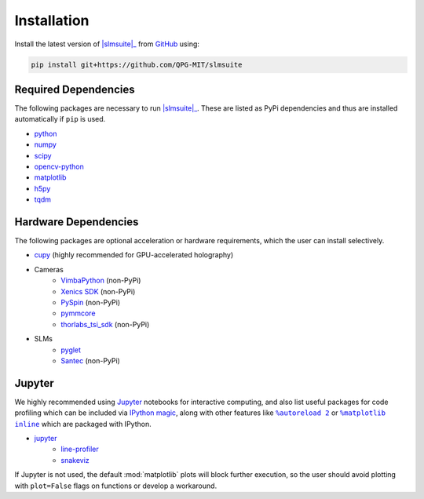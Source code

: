 .. _installation:

Installation
============

.. Install the latest version of |slmsuite|_ from `PyPi <http://google.com>`_ using:

.. .. code-block:: console

..     pip install slmsuite

Install the latest version of |slmsuite|_ from `GitHub <https://github.com/QPG-MIT/slmsuite>`_ using:

.. code-block:: console

    pip install git+https://github.com/QPG-MIT/slmsuite

Required Dependencies
---------------------

The following packages are necessary to run |slmsuite|_. These are listed as PyPi
dependencies and thus are installed automatically if ``pip`` is used.

- `python <https://www.python.org/>`_
- `numpy <https://numpy.org/>`_
- `scipy <https://scipy.org/>`_
- `opencv-python <https://github.com/opencv/opencv-python>`_
- `matplotlib <https://matplotlib.org/>`_
- `h5py <https://www.h5py.org/>`_
- `tqdm <https://github.com/tqdm/tqdm>`_

Hardware Dependencies
---------------------

The following packages are optional acceleration or hardware requirements, which
the user can install selectively.

- `cupy <https://cupy.dev/>`_ (highly recommended for GPU-accelerated holography)
- Cameras
    - `VimbaPython <https://github.com/alliedvision/VimbaPython>`_ (non-PyPi)
    - `Xenics SDK <https://www.xenics.com/software/>`_ (non-PyPi)
    - `PySpin <https://www.flir.com/products/spinnaker-sdk/>`_ (non-PyPi)
    - `pymmcore <https://github.com/micro-manager/pymmcore>`_
    - `thorlabs_tsi_sdk <https://www.thorlabs.com/software_pages/ViewSoftwarePage.cfm?Code=ThorCam>`_ (non-PyPi)
- SLMs
    - `pyglet <https://pyglet.org/>`_
    - `Santec <https://www.santec.com/en/products/components/slm/>`_ (non-PyPi)

Jupyter
-------

We highly recommended using `Jupyter <https://jupyter.org>`_
notebooks for interactive computing,
and also list useful packages for code profiling which can be included via
`IPython <https://ipython.org/>`_
`magic <https://ipython.readthedocs.io/en/stable/interactive/tutorial.html#magics-explained>`_,
along with other features like |autoreload|_ or |matplotlibs|_ which are packaged with IPython.

- `jupyter <https://jupyter.org>`_
    - `line-profiler <https://github.com/pyutils/line_profiler>`_
    - `snakeviz <https://github.com/jiffyclub/snakeviz>`_

If Jupyter is not used, the default :mod:`matplotlib` plots will block further
execution, so the user should avoid plotting with ``plot=False`` flags on functions
or develop a workaround.

.. |slmsuite| replace:: :mod:`slmsuite`
.. _slmsuite: https://github.com/QPG-MIT/slmsuite

.. |autoreload| replace:: ``%autoreload 2``
.. _autoreload: https://ipython.readthedocs.io/en/stable/config/extensions/autoreload.html

.. |matplotlibs| replace:: ``%matplotlib inline``
.. _matplotlibs: https://ipython.readthedocs.io/en/stable/interactive/plotting.html